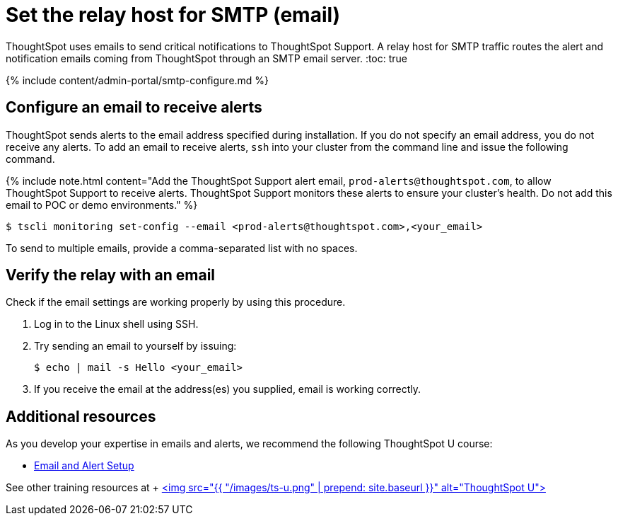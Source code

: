 = Set the relay host for SMTP (email)
:last_updated: 8/13/2020


ThoughtSpot uses emails to send critical notifications to ThoughtSpot Support. A relay host for SMTP traffic routes the alert and notification emails coming from ThoughtSpot through an SMTP email server.
:toc: true

{% include content/admin-portal/smtp-configure.md %}

== Configure an email to receive alerts

ThoughtSpot sends alerts to the email address specified during installation.
If you do not specify an email address, you do not receive any alerts.
To add an email to receive alerts, `ssh` into your cluster from the command line and issue the following command.

{% include note.html content="Add the ThoughtSpot Support alert email, `prod-alerts@thoughtspot.com`, to allow ThoughtSpot Support to receive alerts.
ThoughtSpot Support monitors these alerts to ensure your cluster's health.
Do not add this email to POC or demo environments." %}

 $ tscli monitoring set-config --email <prod-alerts@thoughtspot.com>,<your_email>

To send to multiple emails, provide a comma-separated list with no spaces.

== Verify the relay with an email

Check if the email settings are working properly by using this procedure.

. Log in to the Linux shell using SSH.
. Try sending an email to yourself by issuing:

 $ echo | mail -s Hello <your_email>

. If you receive the email at the address(es) you supplied, email is working correctly.

== Additional resources

As you develop your expertise in emails and alerts, we recommend the following ThoughtSpot U course:

* https://training.thoughtspot.com/emails-alerts[Email and Alert Setup]

See other training resources at + https://training.thoughtspot.com/[<img src="{{ "/images/ts-u.png" | prepend: site.baseurl }}" alt="ThoughtSpot U">]

